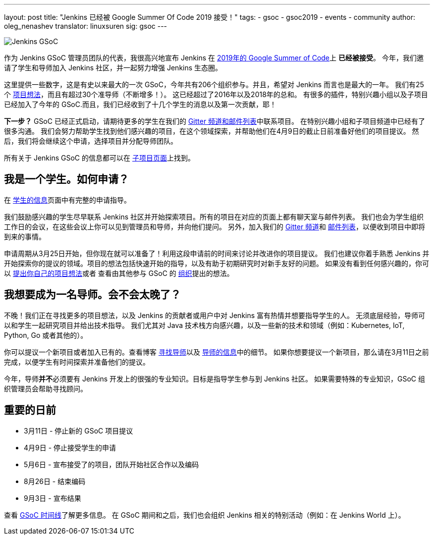 ---
layout: post
title: "Jenkins 已经被 Google Summer Of Code 2019 接受！"
tags:
- gsoc
- gsoc2019
- events
- community
author: oleg_nenashev
translator: linuxsuren
sig: gsoc
---

image:/images/gsoc/jenkins-gsoc-logo_small.png[Jenkins GSoC, role=center, float=right]

作为 Jenkins GSoC 管理员团队的代表，我很高兴地宣布 Jenkins 在 link:https://summerofcode.withgoogle.com/[2019年的 Google Summer of Code]上 **已经被接受**。
今年，我们邀请了学生和导师加入 Jenkins 社区，并一起努力增强 Jenkins 生态圈。

这里提供一些数字，这是有史以来最大的一次 GSoC，今年共有206个组织参与。并且，希望对 Jenkins 而言也是最大的一年。
我们有25个 link:/projects/gsoc/2019/project-ideas[项目想法]，而且有超过30个准导师（不断增多！）。
这已经超过了2016年以及2018年的总和。
有很多的插件，特别兴趣小组以及子项目已经加入了今年的 GSoC.而且，我们已经收到了十几个学生的消息以及第一次贡献，耶！

**下一步？**
GSoC 已经正式启动，请期待更多的学生在我们的 link:/projects/gsoc/#contacts[Gitter 频道和邮件列表]中联系项目。
在特别兴趣小组和子项目频道中已经有了很多沟通。
我们会努力帮助学生找到他们感兴趣的项目，在这个领域探索，并帮助他们在4月9日的截止日前准备好他们的项目提议。
然后，我们将会继续这个申请，选择项目并分配导师团队。

所有关于 Jenkins GSoC 的信息都可以在 link:/projects/gsoc/[子项目页面]上找到。

== 我是一个学生。如何申请？

在 link:/projects/gsoc/students[学生的信息]页面中有完整的申请指导。

我们鼓励感兴趣的学生尽早联系 Jenkins 社区并开始探索项目。所有的项目在对应的页面上都有聊天室与邮件列表。
我们也会为学生组织工作日的会议，在这些会议上你可以见到管理员和导师，并向他们提问。
另外，加入我们的 link:https://gitter.im/jenkinsci/gsoc-sig[Gitter 频道]和 link:https://groups.google.com/forum/#!forum/jenkinsci-gsoc-all-public[邮件列表]，以便收到项目中即将到来的事情。

申请周期从3月25日开始，但你现在就可以准备了！利用这段申请前的时间来讨论并改进你的项目提议。
我们也建议你着手熟悉 Jenkins 并开始探索你的提议的领域。项目的想法包括快速开始的指导，以及有助于初期研究时对新手友好的问题。
如果没有看到任何感兴趣的，你可以 link:/projects/gsoc/proposing-project-ideas/[提出你自己的项目想法]或者
查看由其他参与 GSoC 的 link:https://summerofcode.withgoogle.com/organizations/[组织]提出的想法。

== 我想要成为一名导师。会不会太晚了？

不晚！我们正在寻找更多的项目想法，以及 Jenkins 的贡献者或用户中对 Jenkins 富有热情并想要指导学生的人。
无须底层经验，导师可以和学生一起研究项目并给出技术指导。
我们尤其对 Java 技术栈方向感兴趣，以及一些新的技术和领域（例如：Kubernetes, IoT, Python, Go 或者其他的）。

你可以提议一个新项目或者加入已有的。查看博客 link:/blog/2018/12/26/gsoc-2019-call-for-mentors/[寻找导师]以及 link:/projects/gsoc/mentors[导师的信息]中的细节。
如果你想要提议一个新项目，那么请在3月11日之前完成，以便学生有时间探索并准备他们的提议。

今年，导师**并不**必须要有 Jenkins 开发上的很强的专业知识。目标是指导学生参与到 Jenkins 社区。
如果需要特殊的专业知识，GSoC 组织管理员会帮助寻找顾问。

== 重要的日前

* 3月11日 - 停止新的 GSoC 项目提议
* 4月9日 - 停止接受学生的申请
* 5月6日 - 宣布接受了的项目，团队开始社区合作以及编码
* 8月26日 - 结束编码
* 9月3日 - 宣布结果

查看 link:https://summerofcode.withgoogle.com/how-it-works/#timeline[GSoC 时间线]了解更多信息。
在 GSoC 期间和之后，我们也会组织 Jenkins 相关的特别活动（例如：在 Jenkins World 上）。
